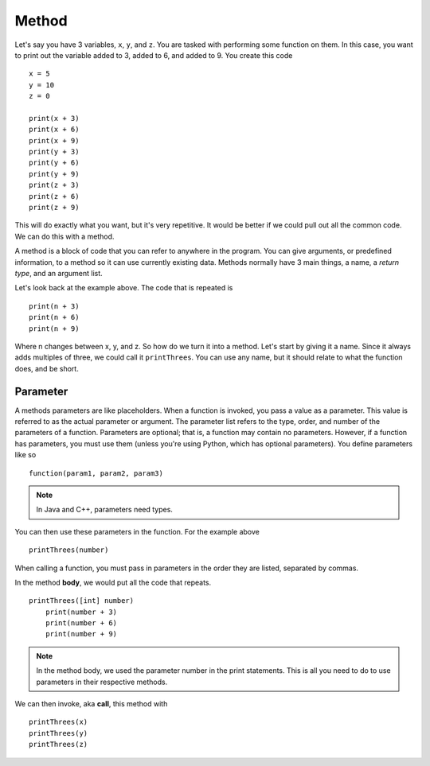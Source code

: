 ======
Method
======

Let's say you have 3 variables, ``x``, ``y``, and ``z``. You are tasked with performing some function on them. In this case, you want to print out the variable added to 3, added to 6, and added to 9. You create this code
::

    x = 5
    y = 10
    z = 0

    print(x + 3)
    print(x + 6)
    print(x + 9)
    print(y + 3)
    print(y + 6)
    print(y + 9)
    print(z + 3)
    print(z + 6)
    print(z + 9)

This will do exactly what you want, but it's very repetitive. It would be better if we could pull out all the common code. We can do this with a method.

A method is a block of code that you can refer to anywhere in the program. You can give arguments, or predefined information, to a method so it can use currently existing data. Methods normally have 3 main things, a name, a *return type*, and an argument list.

Let's look back at the example above. The code that is repeated is
::

    print(n + 3)
    print(n + 6)
    print(n + 9)

Where n changes between x, y, and z. So how do we turn it into a method. Let's start by giving it a name. Since it always adds multiples of three, we could call it ``printThrees``. You can use any name, but it should relate to what the function does, and be short.

Parameter
---------
A methods parameters are like placeholders. When a function is invoked, you pass a value as a parameter. This value is referred to as the actual parameter or argument. The parameter list refers to the type, order, and number of the parameters of a function. Parameters are optional; that is, a function may contain no parameters. However, if a function has parameters, you must use them (unless you're using Python, which has optional parameters). You define parameters like so
::

    function(param1, param2, param3)

.. note::
    In Java and C++, parameters need types.

You can then use these parameters in the function. For the example above
::

    printThrees(number)

When calling a function, you must pass in parameters in the order they are listed, separated by commas.

In the method **body**, we would put all the code that repeats.
::

    printThrees([int] number)
        print(number + 3)
        print(number + 6)
        print(number + 9)

.. note::
    In the method body, we used the parameter number in the print statements. This is all you need to do to use parameters in their respective methods.

We can then invoke, aka **call**, this method with
::

    printThrees(x)
    printThrees(y)
    printThrees(z)

.. todo::
    Recursion
